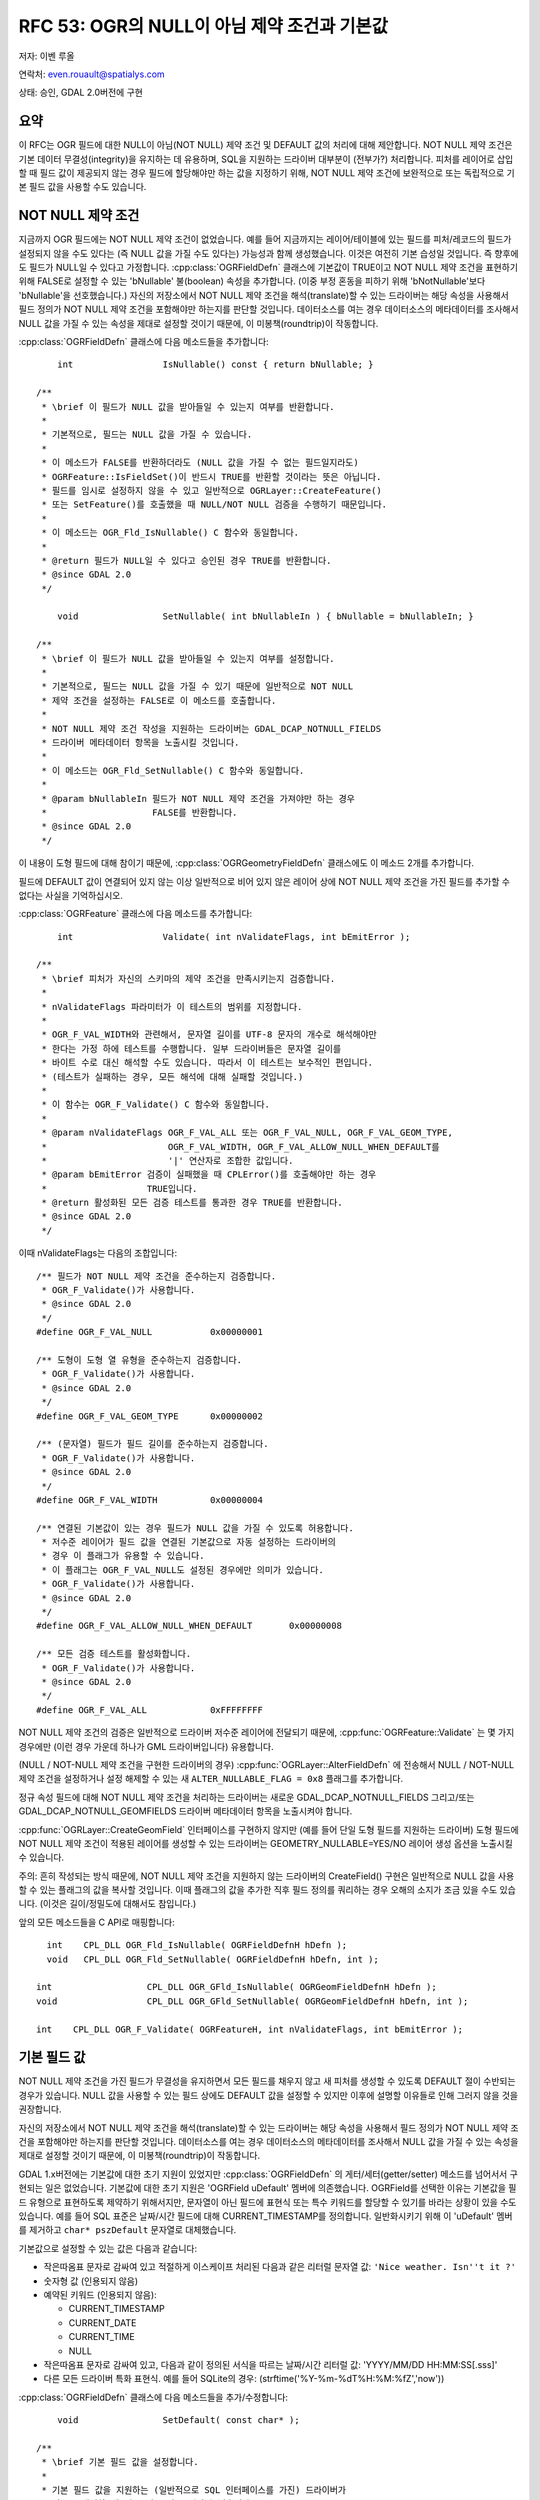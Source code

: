 .. _rfc-53:

=======================================================================================
RFC 53: OGR의 NULL이 아님 제약 조건과 기본값
=======================================================================================

저자: 이벤 루올

연락처: even.rouault@spatialys.com

상태: 승인, GDAL 2.0버전에 구현

요약
----

이 RFC는 OGR 필드에 대한 NULL이 아님(NOT NULL) 제약 조건 및 DEFAULT 값의 처리에 대해 제안합니다. NOT NULL 제약 조건은 기본 데이터 무결성(integrity)을 유지하는 데 유용하며, SQL을 지원하는 드라이버 대부분이 (전부가?) 처리합니다. 피처를 레이어로 삽입할 때 필드 값이 제공되지 않는 경우 필드에 할당해야만 하는 값을 지정하기 위해, NOT NULL 제약 조건에 보완적으로 또는 독립적으로 기본 필드 값을 사용할 수도 있습니다.

NOT NULL 제약 조건
---------------------

지금까지 OGR 필드에는 NOT NULL 제약 조건이 없었습니다. 예를 들어 지금까지는 레이어/테이블에 있는 필드를 피처/레코드의 필드가 설정되지 않을 수도 있다는 (즉 NULL 값을 가질 수도 있다는) 가능성과 함께 생성했습니다. 이것은 여전히 기본 습성일 것입니다. 즉 향후에도 필드가 NULL일 수 있다고 가정합니다.
:cpp:class:`OGRFieldDefn` 클래스에 기본값이 TRUE이고 NOT NULL 제약 조건을 표현하기 위해 FALSE로 설정할 수 있는 'bNullable' 불(boolean) 속성을 추가합니다. (이중 부정 혼동을 피하기 위해 'bNotNullable'보다 'bNullable'을 선호했습니다.)
자신의 저장소에서 NOT NULL 제약 조건을 해석(translate)할 수 있는 드라이버는 해당 속성을 사용해서 필드 정의가 NOT NULL 제약 조건을 포함해야만 하는지를 판단할 것입니다. 데이터소스를 여는 경우 데이터소스의 메타데이터를 조사해서 NULL 값을 가질 수 있는 속성을 제대로 설정할 것이기 때문에, 이 미봉책(roundtrip)이 작동합니다.

:cpp:class:`OGRFieldDefn` 클래스에 다음 메소드들을 추가합니다:

::

       int                 IsNullable() const { return bNullable; }

   /**
    * \brief 이 필드가 NULL 값을 받아들일 수 있는지 여부를 반환합니다.
    *
    * 기본적으로, 필드는 NULL 값을 가질 수 있습니다.
    *
    * 이 메소드가 FALSE를 반환하더라도 (NULL 값을 가질 수 없는 필드일지라도)
    * OGRFeature::IsFieldSet()이 반드시 TRUE를 반환할 것이라는 뜻은 아닙니다.
    * 필드를 임시로 설정하지 않을 수 있고 일반적으로 OGRLayer::CreateFeature()
    * 또는 SetFeature()를 호출했을 때 NULL/NOT NULL 검증을 수행하기 때문입니다.
    *
    * 이 메소드는 OGR_Fld_IsNullable() C 함수와 동일합니다.
    *
    * @return 필드가 NULL일 수 있다고 승인된 경우 TRUE를 반환합니다.
    * @since GDAL 2.0
    */

       void                SetNullable( int bNullableIn ) { bNullable = bNullableIn; }

   /**
    * \brief 이 필드가 NULL 값을 받아들일 수 있는지 여부를 설정합니다.
    *
    * 기본적으로, 필드는 NULL 값을 가질 수 있기 때문에 일반적으로 NOT NULL
    * 제약 조건을 설정하는 FALSE로 이 메소드를 호출합니다.
    *
    * NOT NULL 제약 조건 작성을 지원하는 드라이버는 GDAL_DCAP_NOTNULL_FIELDS
    * 드라이버 메타데이터 항목을 노출시킬 것입니다.
    *
    * 이 메소드는 OGR_Fld_SetNullable() C 함수와 동일합니다.
    *
    * @param bNullableIn 필드가 NOT NULL 제약 조건을 가져야만 하는 경우
    *                    FALSE를 반환합니다.
    * @since GDAL 2.0
    */

이 내용이 도형 필드에 대해 참이기 때문에, :cpp:class:`OGRGeometryFieldDefn` 클래스에도 이 메소드 2개를 추가합니다.

필드에 DEFAULT 값이 연결되어 있지 않는 이상 일반적으로 비어 있지 않은 레이어 상에 NOT NULL 제약 조건을 가진 필드를 추가할 수 없다는 사실을 기억하십시오.

:cpp:class:`OGRFeature` 클래스에 다음 메소드를 추가합니다:

::

       int                 Validate( int nValidateFlags, int bEmitError );

   /**
    * \brief 피처가 자신의 스키마의 제약 조건을 만족시키는지 검증합니다.
    *
    * nValidateFlags 파라미터가 이 테스트의 범위를 지정합니다.
    *
    * OGR_F_VAL_WIDTH와 관련해서, 문자열 길이를 UTF-8 문자의 개수로 해석해야만
    * 한다는 가정 하에 테스트를 수행합니다. 일부 드라이버들은 문자열 길이를
    * 바이트 수로 대신 해석할 수도 있습니다. 따라서 이 테스트는 보수적인 편입니다.
    * (테스트가 실패하는 경우, 모든 해석에 대해 실패할 것입니다.)
    *
    * 이 함수는 OGR_F_Validate() C 함수와 동일합니다.
    *
    * @param nValidateFlags OGR_F_VAL_ALL 또는 OGR_F_VAL_NULL, OGR_F_VAL_GEOM_TYPE,
    *                       OGR_F_VAL_WIDTH, OGR_F_VAL_ALLOW_NULL_WHEN_DEFAULT를
    *                       '|' 연산자로 조합한 값입니다.
    * @param bEmitError 검증이 실패했을 때 CPLError()를 호출해야만 하는 경우
    *                   TRUE입니다.
    * @return 활성화된 모든 검증 테스트를 통과한 경우 TRUE를 반환합니다.
    * @since GDAL 2.0
    */

이때 nValidateFlags는 다음의 조합입니다:

::

   /** 필드가 NOT NULL 제약 조건을 준수하는지 검증합니다.
    * OGR_F_Validate()가 사용합니다.
    * @since GDAL 2.0
    */
   #define OGR_F_VAL_NULL           0x00000001

   /** 도형이 도형 열 유형을 준수하는지 검증합니다.
    * OGR_F_Validate()가 사용합니다.
    * @since GDAL 2.0
    */
   #define OGR_F_VAL_GEOM_TYPE      0x00000002

   /** (문자열) 필드가 필드 길이를 준수하는지 검증합니다.
    * OGR_F_Validate()가 사용합니다.
    * @since GDAL 2.0
    */
   #define OGR_F_VAL_WIDTH          0x00000004

   /** 연결된 기본값이 있는 경우 필드가 NULL 값을 가질 수 있도록 허용합니다.
    * 저수준 레이어가 필드 값을 연결된 기본값으로 자동 설정하는 드라이버의
    * 경우 이 플래그가 유용할 수 있습니다.
    * 이 플래그는 OGR_F_VAL_NULL도 설정된 경우에만 의미가 있습니다.
    * OGR_F_Validate()가 사용합니다.
    * @since GDAL 2.0
    */
   #define OGR_F_VAL_ALLOW_NULL_WHEN_DEFAULT       0x00000008

   /** 모든 검증 테스트를 활성화합니다.
    * OGR_F_Validate()가 사용합니다.
    * @since GDAL 2.0
    */
   #define OGR_F_VAL_ALL            0xFFFFFFFF

NOT NULL 제약 조건의 검증은 일반적으로 드라이버 저수준 레이어에 전달되기 때문에, :cpp:func:`OGRFeature::Validate` 는 몇 가지 경우에만 (이런 경우 가운데 하나가 GML 드라이버입니다) 유용합니다.

(NULL / NOT-NULL 제약 조건을 구현한 드라이버의 경우) :cpp:func:`OGRLayer::AlterFieldDefn` 에 전송해서 NULL / NOT-NULL 제약 조건을 설정하거나 설정 해제할 수 있는 새 ``ALTER_NULLABLE_FLAG = 0x8`` 플래그를 추가합니다.

정규 속성 필드에 대해 NOT NULL 제약 조건을 처리하는 드라이버는 새로운 GDAL_DCAP_NOTNULL_FIELDS 그리고/또는 GDAL_DCAP_NOTNULL_GEOMFIELDS 드라이버 메타데이터 항목을 노출시켜야 합니다.

:cpp:func:`OGRLayer::CreateGeomField` 인터페이스를 구현하지 않지만 (예를 들어 단일 도형 필드를 지원하는 드라이버) 도형 필드에 NOT NULL 제약 조건이 적용된 레이어를 생성할 수 있는 드라이버는 GEOMETRY_NULLABLE=YES/NO 레이어 생성 옵션을 노출시킬 수 있습니다.

주의: 흔히 작성되는 방식 때문에, NOT NULL 제약 조건을 지원하지 않는 드라이버의 CreateField() 구현은 일반적으로 NULL 값을 사용할 수 있는 플래그의 값을 복사할 것입니다. 이때 플래그의 값을 추가한 직후 필드 정의를 쿼리하는 경우 오해의 소지가 조금 있을 수도 있습니다. (이것은 길이/정밀도에 대해서도 참입니다.)

앞의 모든 메소드들을 C API로 매핑합니다:

::

     int    CPL_DLL OGR_Fld_IsNullable( OGRFieldDefnH hDefn );
     void   CPL_DLL OGR_Fld_SetNullable( OGRFieldDefnH hDefn, int );

   int                  CPL_DLL OGR_GFld_IsNullable( OGRGeomFieldDefnH hDefn );
   void                 CPL_DLL OGR_GFld_SetNullable( OGRGeomFieldDefnH hDefn, int );

   int    CPL_DLL OGR_F_Validate( OGRFeatureH, int nValidateFlags, int bEmitError );

기본 필드 값
------------

NOT NULL 제약 조건을 가진 필드가 무결성을 유지하면서 모든 필드를 채우지 않고 새 피처를 생성할 수 있도록 DEFAULT 절이 수반되는 경우가 있습니다. NULL 값을 사용할 수 있는 필드 상에도 DEFAULT 값을 설정할 수 있지만 이후에 설명할 이유들로 인해 그러지 않을 것을 권장합니다.

자신의 저장소에서 NOT NULL 제약 조건을 해석(translate)할 수 있는 드라이버는 해당 속성을 사용해서 필드 정의가 NOT NULL 제약 조건을 포함해야만 하는지를 판단할 것입니다. 데이터소스를 여는 경우 데이터소스의 메타데이터를 조사해서 NULL 값을 가질 수 있는 속성을 제대로 설정할 것이기 때문에, 이 미봉책(roundtrip)이 작동합니다.

GDAL 1.x버전에는 기본값에 대한 초기 지원이 있었지만 :cpp:class:`OGRFieldDefn` 의 게터/세터(getter/setter) 메소드를 넘어서서 구현되는 일은 없었습니다. 기본값에 대한 초기 지원은 'OGRField uDefault' 멤버에 의존했습니다. OGRField를 선택한 이유는 기본값을 필드 유형으로 표현하도록 제약하기 위해서지만, 문자열이 아닌 필드에 표현식 또는 특수 키워드를 할당할 수 있기를 바라는 상황이 있을 수도 있습니다. 예를 들어 SQL 표준은 날짜/시간 필드에 대해 CURRENT_TIMESTAMP를 정의합니다. 일반화시키기 위해 이 'uDefault' 멤버를 제거하고 ``char* pszDefault`` 문자열로 대체했습니다.

기본값으로 설정할 수 있는 값은 다음과 같습니다:

-  작은따옴표 문자로 감싸여 있고 적절하게 이스케이프 처리된 다음과 같은 리터럴 문자열 값:
   ``'Nice weather. Isn''t it ?'``

-  숫자형 값 (인용되지 않음)

-  예약된 키워드 (인용되지 않음):
   
   -  CURRENT_TIMESTAMP
   -  CURRENT_DATE
   -  CURRENT_TIME
   -  NULL

-  작은따옴표 문자로 감싸여 있고, 다음과 같이 정의된 서식을 따르는 날짜/시간 리터럴 값:
   'YYYY/MM/DD HH:MM:SS[.sss]'

-  다른 모든 드라이버 특화 표현식. 예를 들어 SQLite의 경우:
   (strftime('%Y-%m-%dT%H:%M:%fZ','now'))

:cpp:class:`OGRFieldDefn` 클래스에 다음 메소드들을 추가/수정합니다:

::

       void                SetDefault( const char* );

   /**
    * \brief 기본 필드 값을 설정합니다.
    *
    * 기본 필드 값을 지원하는 (일반적으로 SQL 인터페이스를 가진) 드라이버가
    * 필드를 생성할 때 기본 필드 값을 연산에 넣습니다. OGRFeature::CreateFeature()
    * 또는 OGRFeature::SetFeature() 호출 시 OGR는 일반적으로 NULL 필드에 스스로
    * 기본 필드 값을 자동 설정하지 않을 것이지만, 저수준 레이어가 그렇게 하도록
    * 허용할 것입니다. 따라서 레이어로부터 피처를 가져오는 것을 권장합니다.
    *
    * 허용되는 값은 NULL, 숫자값, 작은따옴표 문자로 감싸인 (그리고 작은따옴표
    * 문자를 반복해서 내부의 작은따옴표 문자를 이스케이프시킨) 리터럴 값,
    * CURRENT_TIMESTAMP, CURRENT_TIME, CURRENT_DATE 또는 (다른 드라이버는 무시할
    * 수도 있는) 드라이버 특화 표현식입니다.
    * 날짜/시간 리터럴 값의 경우 'YYYY/MM/DD HH:MM:SS[.sss]' 서식이어야 합니다.
    * (UTC 시간으로 간주합니다.)
    *
    * DEFAULT 절 작성을 지원하는 드라이버는 GDAL_DCAP_DEFAULT_FIELDS 환경설정
    * 옵션을 노출시킬 것입니다.
    *
    * 이 메소드는 OGR_Fld_SetDefault() C 함수와 동일합니다.
    *
    * @param pszDefault 새 기본 필드 값 또는 NULL 포인터입니다.
    *
    * @since GDAL 2.0
    */


       const char         *GetDefault() const;

   /**
    * \brief 기본 필드 값을 가져옵니다.
    *
    * 이 메소드는 OGR_Fld_GetDefault() C 함수와 동일합니다.
    *
    * @return 기본 필드 값 또는 NULL을 반환합니다.
    * @since GDAL 2.0
    */


       int                 IsDefaultDriverSpecific() const;

   /**
    * \brief 기본 필드 값이 드라이버 특화 값인지 여부를 반환합니다.
    *
    * 드라이버 특화 기본 필드 값은 NULL이 '아닌' 기본 필드 값, 숫자값,
    * 작은따옴표 문자로 감싸인 리터럴 값, CURRENT_TIMESTAMP,
    * CURRENT_TIME, CURRENT_DATE 또는 날짜/시간 리터럴 값입니다.
    *
    * 이 메소드는 OGR_Fld_IsDefaultDriverSpecific() C 함수와 동일합니다.
    *
    * @return 기본 필드 값이 드라이버 특화 값인 경우 TRUE를 반환합니다.
    * @since GDAL 2.0
    */

SetDefault()는 작은따옴표 문자(')로 시작하는 문자열 리터럴이 제대로 이스케이프 처리되었는지 검증합니다.

IsDefaultDriverSpecific()은 설정된 값이 앞의 열거형에 있는 4개의 글머리 기호(bullet) 가운데 하나에 속하지 않는 경우 TRUE를 반환합니다. 드라이버가 기본값을 처리할 수 있는지 없는지 판단하기 위해 이 메소드를 사용합니다.

드라이버는 한 드라이버에서 또다른 드라이버로 기본값을 전파할 수 있도록 앞의 표준 서식 4개로 된 기본 값을 해석하고 재서식화하기 위한 노력을 기울여야 합니다.

:cpp:class:`OGRFeature` 클래스에 다음 메소드를 추가합니다:

::

       void                FillUnsetWithDefault(int bNotNullableOnly,
                                                char** papszOptions );
   /**
    * \brief 설정되지 않은 필드를 정의될 수도 있는 기본값으로 채웁니다.
    *
    * 이 메소드는 OGR_F_FillUnsetWithDefault() C 함수와 동일합니다.
    *
    * @param bNotNullableOnly 설정되지 않은 필드만 NULL이 아닌
    *                         상수로 채워야 하는 경우
    * @param papszOptions 현재 사용하지 않습니다. NULL로 설정해야만 합니다.
    * @since GDAL 2.0
    */

이 메소드는 피처의 설정되지 않는 필드를 기본 필드 값으로 대체할 것이지만, 드라이버 대부분이 저수준 레이어에서 자동으로 대체 작업을 수행하기 때문에 거의 사용할 일이 없을 것입니다. CreateFeature() 메소드가 전송된 :cpp:class:`OGRFeature` 객체를 수정해서 설정되지 않은 필드를 기본 필드 값으로 자동 설정할 것이라고 신뢰해서는 안 됩니다. 이를 위해서는, 데이터베이스에 저장된 대로 레코드를 가져오기 위해 GetFeature()를 명확하게 호출해야 합니다.

(기본 필드 값을 구현한 드라이버의 경우) :cpp:func:`OGRLayer::AlterFieldDefn` 에 전송해서 기본 필드 값을 설정하거나 설정 해제하거나 수정할 수 있는 새 ``ALTER_DEFAULT_FLAG = 0x8`` 플래그를 추가합니다.

기본 필드 값을 처리하는 드라이버는 새로운 GDAL_DCAP_DEFAULT_FIELDS 드라이버 메타데이터 항목을 노출시켜야 합니다.

주의: 흔히 작성되는 방식 때문에, 기본 필드 값을 지원하지 않는 드라이버의 CreateField() 구현은 일반적으로 기본 필드 값 문자열의 값을 복사할 것입니다. 이때 값을 추가한 직후 필드 정의를 쿼리하는 경우 오해의 소지가 조금 있을 수도 있습니다.

앞의 모든 메소드들을 C API로 매핑합니다:

::

   const char CPL_DLL *OGR_Fld_GetDefault( OGRFieldDefnH hDefn );
   void   CPL_DLL OGR_Fld_SetDefault( OGRFieldDefnH hDefn, const char* );
   int    CPL_DLL OGR_Fld_IsDefaultDriverSpecific( OGRFieldDefnH hDefn );

   void   CPL_DLL OGR_F_FillUnsetWithDefault( OGRFeatureH hFeat,
                                              int bNotNullableOnly,
                                              char** papszOptions );

SWIG 바인딩 (파이썬 / 자바 / C# / 펄) 변경 사항
-----------------------------------------------

다음 변경 사항을 적용했습니다:

-  FieldDefn 클래스에 SetNullable(), IsNullable() 추가
-  GeomFieldDefn 클래스에 SetNullable(), IsNullable() 추가
-  Feature 클래스에 Validate() 추가
-  FieldDefn 클래스 상에서 SetDefault(), GetDefault(), IsDefaultDriverSpecific() 사용 가능
-  Feature 클래스에 FillUnsetWithDefault() 추가

유틸리티
--------

ogrinfo가 NOT NULL 제약 조건 및 DEFAULT 값을 출력하도록 업데이트했습니다. 다음은 그 예시입니다:

::

   Geometry Column 1 NOT NULL = WKT
   Geometry Column 2 NOT NULL = geom2
   id: Integer (0.0) NOT NULL DEFAULT 1234567
   dbl: Real (0.0) NOT NULL DEFAULT 1.456
   str: String (0.0) NOT NULL DEFAULT 'a'
   d: Date (0.0) NOT NULL DEFAULT CURRENT_DATE
   t: Time (0.0) NOT NULL DEFAULT CURRENT_TIME
   dt: DateTime (0.0) NOT NULL DEFAULT CURRENT_TIMESTAMP
   dt2: DateTime (0.0) NOT NULL DEFAULT '2013/12/11 01:23:45'

ogr2ogr에 새 옵션 2개를 추가했습니다:

-  "-forceNullable":
   NOT NULL 제약 조건을 제거합니다. (NOT NULL 제약 조건은 기본적으로 소스로부터 대상 레이어로 전파됩니다.)

-  "-unsetDefault":
   DEFAULT 값을 제거합니다. (DEFAULT 값은 기본적으로 소스로부터 대상 레이어로 전파됩니다.)

명확하게 지정하지 않는 이상, 소스 레이어의 첫 번째 도형 필드에 NOT NULL 제약 조건이 설정된 경우 ogr2ogr는 NOT NULL 제약 조건을 지원하는 대상 레이어에 GEOMETRY_NULLABLE=NO 생성 옵션도 자동 설정할 것입니다.

문서화
------

수정된/새로운 API를 문서화합니다.

파일 포맷
---------

새 인터페이스를 지원하도록 다음 OGR 드라이버들을 업데이트했습니다:

-  PG:
   생성/읽기 시 (속성 필드 및 다중 도형 필드에 대해) NOT NULL 제약 조건 및 DEFAULT 값을 지원합니다. AlterFieldDefn() 구현이 ALTER_NULLABLE_FLAG 및 ALTER_DEFAULT_FLAG를 지원하도록 수정했습니다.

-  PGDump:
   생성 시 (속성 필드 및 다중 도형 필드에 대해) NOT NULL 제약 조건 및 DEFAULT 값을 지원합니다.

-  CartoDB:
   생성 시 (속성 필드 및 다중 도형 필드에 대해) NOT NULL 제약 조건 및 DEFAULT 값을 지원합니다. 인증 로그인 시에만 읽기 시 DEFAULT 값을 지원합니다. (PostgreSQL 시스템 테이블에 대한 쿼리에 의존합니다.)

-  GPKG:
   생성/읽기 시 (속성 필드 및 단일 도형 필드에 대해) NOT NULL 제약 조건 및 DEFAULT 값을 지원합니다. GEOMETRY_NULLABLE 레이어 생성 옵션을 추가했습니다.

-  SQLite:
   생성/읽기 시 (속성 필드 및 다중 도형 필드에 대해) NOT NULL 제약 조건(다중 도형 필드에 대한 지원은 #5494 티켓에 따라 최근 추가되었습니다) 및 DEFAULT 값을 지원합니다. AlterFieldDefn() 구현이 ALTER_NULLABLE_FLAG 및 ALTER_DEFAULT_FLAG를 지원하도록 수정했습니다.

-  MySQL:
   생성/읽기 시 (속성 필드에 대해서만) NOT NULL 제약 조건 및 DEFAULT 값을 지원합니다.

-  OCI:
   생성/읽기 시 (속성 필드 및 단일 도형 필드에 대해) NOT NULL 제약 조건 및 DEFAULT 값을 지원합니다. GEOMETRY_NULLABLE 레이어 생성 옵션을 추가했습니다.

-  VRT:
   읽기 시 새로운 "nullable" 및 "default" 속성을 통해 (속성 필드 및 다중 도형 필드에 대해) NOT NULL 제약 조건 및 DEFAULT 값을 지원합니다. (드라이버 문서 및 :file:`data/ogrvrt.xsd` 를 업데이트했습니다.)

-  GML:
   생성/읽기 시 (속성 필드 및 다중 도형 필드에 대해) NOT NULL 제약 조건을 지원합니다. DEFAULT 값은 실제로는 지원하지 않습니다. (.xsd AFAIK에 DEFAULT 값을 표현할 방법이 없습니다.) 그러나 생성 시 무결한 XML을 생성할 수 있도록 FillUnsetWithDefault()을 이용해서 설정되지 않은 필드를 NOT NULL 제약 조건 및 DEFAULT 값으로 채울 것입니다.

-  WFS:
   읽기 시 (속성 필드에 대해서만) NOT NULL 제약 조건을 지원합니다.

-  FileGDB:
   읽기/쓰기 시 (속성 필드 및 단일 도형 필드에 대해) NOT NULL 제약 조건을 지원합니다. GEOMETRY_NULLABLE 레이어 생성 옵션을 추가했습니다. 생성/읽기 시 문자열, 정수, 실수 유형 필드에 대해 DEFAULT 값을 지원합니다. (이때 FileGDB SDK 및 ESRI 도구에서 어떤 버그 또는 이상한 습성이 관찰됩니다. 문제가 있는 경우 OpenFileGDB 드라이버라는 미봉책을 사용할 수 있습니다.) 읽기 시 날짜/시간 유형에 대해 DEFAULT 값을 지원하지만, FileGDB SDK에 있는 버그로 인해 생성 시에는 지원하지 않습니다.

-  OpenFileGDB:
   읽기 시 (속성 필드 및 단일 도형 필드에 대해) NOT NULL 제약 조건 및 DEFAULT 값을 지원합니다.

MSSQLSpatial 드라이버도 아마도 NOT NULL 제약 조건 및 DEFAULT 값을 지원할 수 있겠지만, 이 작업의 일부로서 업데이트하지는 않았습니다.

테스트 스위트
-------------

다음을 테스트할 수 있도록 테스트 스위트를 확장했습니다:

-  :file:`ogr_feature.py` 에 :cpp:class:`OGRFieldDefn`, :cpp:class:`OGRGeomFieldDefn` 및 :cpp:class:`OGRFeature` 의 모든 새로운 메소드들에 대한 테스트를 추가했습니다.

-  업데이트된 드라이버:

   -  PG
   -  PGDump
   -  CartoDB
   -  GPKG
   -  SQLite
   -  MySQL
   -  OCI
   -  VRT
   -  GML
   -  FileGDB
   -  OpenFileGDB

-  ogr2ogr의 새 옵션들, 그리고 NOT NULL 제약 조건 및 DEFAULT 값 전파의 기본 습성

호환성 문제점
-------------

이 RFC는 몇몇 호환성 문제점을 발생시킬 것입니다.

API와 관련해서, 기존 :cpp:func:`OGRFieldDefn::SetDefault` 를 변경하고 GetDefaultRef()를 제거했습니다. 어떤 드라이버도 이 메소드를 사용하지 않았기 때문에 미치는 영향은 적을 것이며, 향후 제거될 가능성이 크다고 문서화되어 있었기 때문에 응용 프로그램에서도 사용되었을 가능성이 낮습니다. (C 바인딩이 없습니다.)

새 API를 사용하지 않는 경우, GDAL이 생성한 레이어에 대해 작업할 때 GDAL 1.x버전 관련 습성은 그대로 유지될 것입니다. 다른 도구가 생성한 레이어를 읽어오는 경우, NOT NULL 제약 조건 그리고/또는 DEFAULT 값을 읽어올 수 있으며 전파할 수 있습니다. NOT NULL 제약 조건 및 DEFAULT 값의 전파가 어떤 상황에서 문제를 일으킬 수 있다는 점을 배제할 수는 없습니다. 이런 경우 ogr2ogr의 새 옵션들은 GDAL 1.x버전 시대의 습성으로 되돌아갈 것입니다.

이 RFC의 범위를 벗어나는 관련 주제
----------------------------------

설정되지 않은 필드와 NULL로 설정된 필드 사이에 모호성이 존재할 수도 있습니다. 현재 OGR에서는 이 두 개념을 구분하지 않지만, 대부분의 RDBMS에서는 구분할 수 있습니다.

다음과 같은 2개의 선언문이 있을 때:

::

   INSERT INTO mytable (COL1) VALUES (5)
   INSERT INTO mytable (COL1, COL2) VALUES (5, NULL)

COL2가 기본 필드 값을 가진 경우 두 선언문은 동등하지 않습니다.

이 RFC가 수정한 드라이버의 습성은 필드가 설정되지 않은 경우 CreateFeature() 시 NULL을 발행하지 '않는' 것이기 때문에, 기본 필드 값이 존재하는 경우 드라이버의 저수준 레이어가 설정되지 않은 필드를 기본 필드 값으로 대체할 수 있습니다. 이것이 일반적으로 바라는 습성입니다.

명확하게 NULL을 삽입하려는 경우, 드라이버가 지원한다면 (일부 드라이버는 UPDATE 선언문을 작성할 때 설정되지 않은 OGR 필드를 NULL로 강제하지 않을 가능성이 큽니다) 삽입한 후 SetFeature()를 사용해야 할 수도 있습니다. 지원하지 않는다면 삽입한 후 SQL UPDATE 선언문을 직접 전송해야 할 수도 있습니다.

사실, 설정되지 않은 필드 또는 NULL 값을 가진 필드 사이의 이런 혼동은 필드가 NULL을 사용할 수 있고 DEFAULT 값을 가진 경우에만 문제가 됩니다. DEFAULT 값이 항상 NOT NULL 제약 조건과 연동되도록 확인한다면 데이터베이스가 명확한 NULL 값을 거부하기 때문에 문제가 되지 않습니다.

이런 혼동을 해결하려면 설정되지 않은 필드와 NULL 값을 가진 필드를 명확하게 구분하려면 피처 안에 있는 인스턴스화된 필드에 새로운 상태를 추가해야 할 텐데, 이렇게 하면 드라이버와 응용 프로그램의 코드에 심한 영향을 미칠 것입니다.

구현
----

이벤 루올(`Spatialys <http://spatialys.com>`_)이 `LINZ(Land Information New Zealand) <https://www.linz.govt.nz/>`_ 의 후원을 받아 이 RFC를 구현할 것입니다.

제안한 구현은 `"rfc53_ogr_notnull_default" 브랜치 <https://github.com/rouault/gdal2/tree/rfc53_ogr_notnull_default>`_ 저장소에 있습니다.

`변경 사항 목록 <https://github.com/rouault/gdal2/compare/rfc53_ogr_notnull_default>`_

투표 이력
---------

-  유카 라흐코넨 +1
-  대니얼 모리셋 +1
-  이벤 루올 +1


